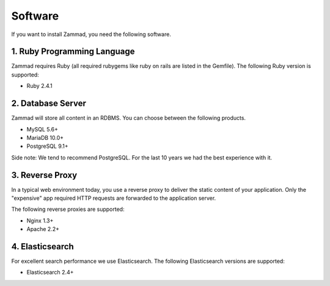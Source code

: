 Software
********

If you want to install Zammad, you need the following software.

1. Ruby Programming Language
============================

Zammad requires Ruby (all required rubygems like ruby on rails are listed in the Gemfile). The following Ruby version is supported:

* Ruby 2.4.1


2. Database Server
==================

Zammad will store all content in an RDBMS. You can choose between the following products.

* MySQL 5.6+
* MariaDB 10.0+
* PostgreSQL 9.1+

Side note: We tend to recommend PostgreSQL. For the last 10 years we had the best experience with it.


3. Reverse Proxy
================

In a typical web environment today, you use a reverse proxy to deliver the static content of your application.
Only the "expensive" app required HTTP requests are forwarded to the application server.

The following reverse proxies are supported:

* Nginx 1.3+
* Apache 2.2+


4. Elasticsearch
================

For excellent search performance we use Elasticsearch.
The following Elasticsearch versions are supported:

* Elasticsearch 2.4+
